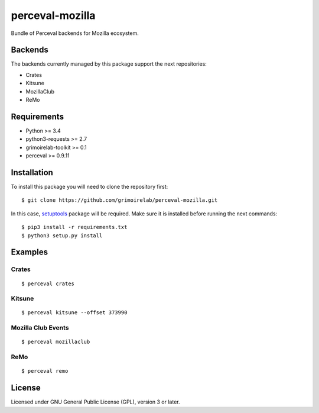 perceval-mozilla |Build Status| |Coverage Status|
=================================================

Bundle of Perceval backends for Mozilla ecosystem.

Backends
--------

The backends currently managed by this package support the next
repositories:

-  Crates
-  Kitsune
-  MozillaClub
-  ReMo

Requirements
------------

-  Python >= 3.4
-  python3-requests >= 2.7
-  grimoirelab-toolkit >= 0.1
-  perceval >= 0.9.11

Installation
------------

To install this package you will need to clone the repository first:

::

    $ git clone https://github.com/grimoirelab/perceval-mozilla.git

In this case,
`setuptools <http://setuptools.readthedocs.io/en/latest/>`__ package
will be required. Make sure it is installed before running the next
commands:

::

    $ pip3 install -r requirements.txt
    $ python3 setup.py install

Examples
--------

Crates
~~~~~~

::

    $ perceval crates

Kitsune
~~~~~~~

::

    $ perceval kitsune --offset 373990

Mozilla Club Events
~~~~~~~~~~~~~~~~~~~

::

    $ perceval mozillaclub

ReMo
~~~~

::

    $ perceval remo

License
-------

Licensed under GNU General Public License (GPL), version 3 or later.

.. |Build Status| image:: https://travis-ci.org/chaoss/grimoirelab-perceval-mozilla.svg?branch=master
   :target: https://travis-ci.org/chaos/grimoirelab-perceval-mozilla
.. |Coverage Status| image:: https://img.shields.io/coveralls/chaoss/grimoirelab-perceval-mozilla.svg
   :target: https://coveralls.io/r/chaoss/grimoirelab-perceval-mozilla?branch=master


